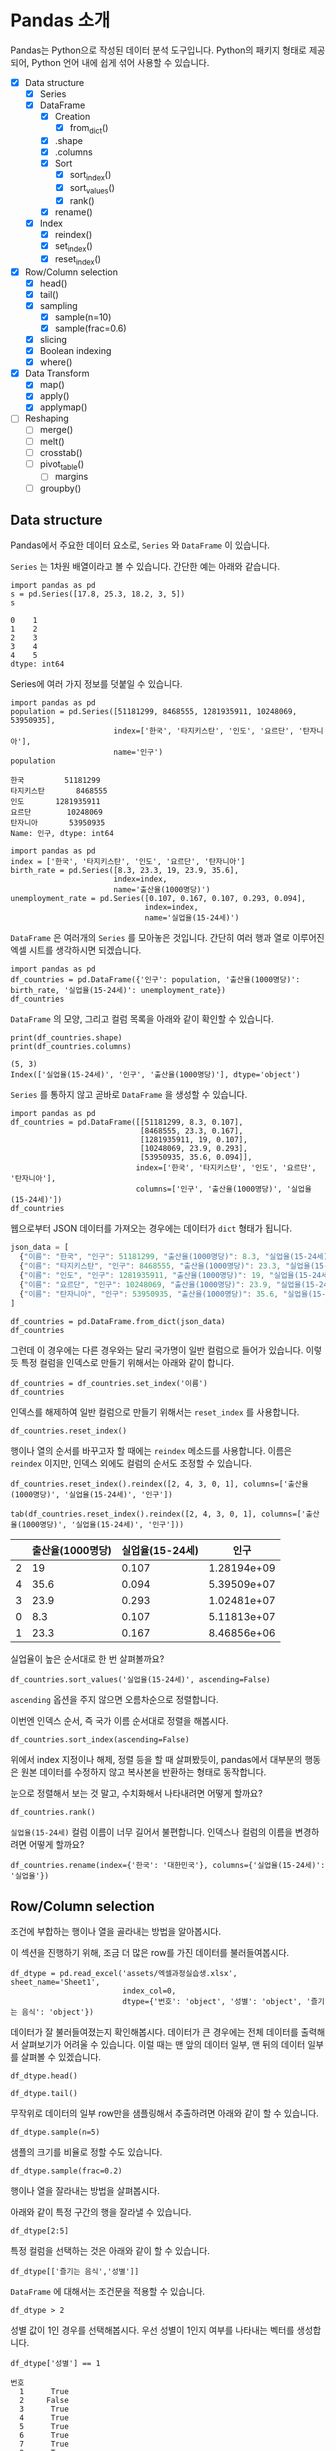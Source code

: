 * Pandas 소개

#+BEGIN_SRC ipython :session :exports none
  %matplotlib inline
  from tabulate import tabulate

  def tab(df):
      print(tabulate(df, headers='keys', tablefmt='orgtbl'))
#+END_SRC

Pandas는 Python으로 작성된 데이터 분석 도구입니다. Python의 패키지 형태로 제공되어, Python 언어 내에 쉽게 섞어 사용할 수 있습니다.

 - [X] Data structure
   - [X] Series
   - [X] DataFrame
     - [X] Creation
       - [X] from_dict()
     - [X] .shape
     - [X] .columns
     - [X] Sort
       - [X] sort_index()
       - [X] sort_values()
       - [X] rank()
     - [X] rename()
   - [X] Index
     - [X] reindex()
     - [X] set_index()
     - [X] reset_index()
 - [X] Row/Column selection
   - [X] head()
   - [X] tail()
   - [X] sampling
     - [X] sample(n=10)
     - [X] sample(frac=0.6)
   - [X] slicing
   - [X] Boolean indexing
   - [X] where()
 - [X] Data Transform
   - [X] map()
   - [X] apply()
   - [X] applymap()
 - [ ] Reshaping
   - [ ] merge()
   - [ ] melt()
   - [ ] crosstab()
   - [ ] pivot_table()
     - [ ] margins
   - [ ] groupby()


** Data structure

Pandas에서 주요한 데이터 요소로, ~Series~ 와 ~DataFrame~ 이 있습니다.

~Series~ 는 1차원 배열이라고 볼 수 있습니다. 간단한 예는 아래와 같습니다.

#+BEGIN_SRC ipython :session :results raw :exports both
  import pandas as pd
  s = pd.Series([17.8, 25.3, 18.2, 3, 5])
  s
#+END_SRC

#+RESULTS:
#+BEGIN_EXAMPLE
  0    1
  1    2
  2    3
  3    4
  4    5
  dtype: int64
#+END_EXAMPLE

Series에 여러 가지 정보를 덧붙일 수 있습니다.

#+BEGIN_SRC ipython :session :results raw :exports both
  import pandas as pd
  population = pd.Series([51181299, 8468555, 1281935911, 10248069, 53950935],
                         index=['한국', '타지키스탄', '인도', '요르단', '탄자니아'],
                         name='인구')
  population
#+END_SRC

#+RESULTS:
#+BEGIN_EXAMPLE
  한국         51181299
  타지키스탄       8468555
  인도       1281935911
  요르단        10248069
  탄자니아       53950935
  Name: 인구, dtype: int64
#+END_EXAMPLE

#+BEGIN_SRC ipython :session :results raw :exports both
  import pandas as pd
  index = ['한국', '타지키스탄', '인도', '요르단', '탄자니아']
  birth_rate = pd.Series([8.3, 23.3, 19, 23.9, 35.6],
                         index=index,
                         name='출산율(1000명당)')
  unemployment_rate = pd.Series([0.107, 0.167, 0.107, 0.293, 0.094],
                                index=index,
                                name='실업율(15-24세)')
#+END_SRC

~DataFrame~ 은 여러개의 ~Series~ 를 모아놓은 것입니다. 간단히 여러 행과 열로 이루어진 엑셀 시트를 생각하시면 되겠습니다.

#+BEGIN_SRC ipython :session :results raw :exports code
  import pandas as pd
  df_countries = pd.DataFrame({'인구': population, '출산율(1000명당)': birth_rate, '실업율(15-24세)': unemployment_rate})
  df_countries
#+END_SRC

#+BEGIN_SRC ipython :session :results raw output :exports result
tab(df_countries)
#+END_SRC
#+RESULTS:
|            | 실업율(15-24세) |        인구 | 출산율(1000명당) |
|------------+-----------------+-------------+------------------|
| 한국       |           0.107 | 5.11813e+07 |              8.3 |
| 타지키스탄 |           0.167 | 8.46856e+06 |             23.3 |
| 인도       |           0.107 | 1.28194e+09 |               19 |
| 요르단     |           0.293 | 1.02481e+07 |             23.9 |
| 탄자니아   |           0.094 | 5.39509e+07 |             35.6 |

~DataFrame~ 의 모양, 그리고 컬럼 목록을 아래와 같이 확인할 수 있습니다.

#+BEGIN_SRC ipython :session :results output :exports both
  print(df_countries.shape)
  print(df_countries.columns)
#+END_SRC

#+RESULTS:
: (5, 3)
: Index(['실업율(15-24세)', '인구', '출산율(1000명당)'], dtype='object')


~Series~ 를 통하지 않고 곧바로 ~DataFrame~ 을 생성할 수 있습니다.

#+BEGIN_SRC ipython :session :results raw :exports code
  import pandas as pd
  df_countries = pd.DataFrame([[51181299, 8.3, 0.107],
                               [8468555, 23.3, 0.167],
                               [1281935911, 19, 0.107],
                               [10248069, 23.9, 0.293],
                               [53950935, 35.6, 0.094]],
                              index=['한국', '타지키스탄', '인도', '요르단', '탄자니아'],
                              columns=['인구', '출산율(1000명당)', '실업율(15-24세)'])
  df_countries
#+END_SRC

#+BEGIN_SRC ipython :session :results raw output :exports result
tab(df_countries)
#+END_SRC

#+RESULTS:
|            |        인구 | 출산율(1000명당) | 실업율(15-24세) |
|------------+-------------+------------------+-----------------|
| 한국       | 5.11813e+07 |              8.3 |           0.107 |
| 타지키스탄 | 8.46856e+06 |             23.3 |           0.167 |
| 인도       | 1.28194e+09 |               19 |           0.107 |
| 요르단     | 1.02481e+07 |             23.9 |           0.293 |
| 탄자니아   | 5.39509e+07 |             35.6 |           0.094 |


웹으로부터 JSON 데이터를 가져오는 경우에는 데이터가 ~dict~ 형태가 됩니다.


#+BEGIN_SRC javascript
  json_data = [
    {"이름": "한국", "인구": 51181299, "출산율(1000명당)": 8.3, "실업율(15-24세)": 0.107},
    {"이름": "타지키스탄", "인구": 8468555, "출산율(1000명당)": 23.3, "실업율(15-24세)": 0.167},
    {"이름": "인도", "인구": 1281935911, "출산율(1000명당)": 19, "실업율(15-24세)": 0.107},
    {"이름": "요르단", "인구": 10248069, "출산율(1000명당)": 23.9, "실업율(15-24세)": 0.293},
    {"이름": "탄자니아", "인구": 53950935, "출산율(1000명당)": 35.6, "실업율(15-24세)": 0.094}
  ]
#+END_SRC

#+BEGIN_SRC ipython :session :results raw output :exports none
  json_data = [
    {"이름": "한국", "인구": 51181299, "출산율(1000명당)": 8.3, "실업율(15-24세)": 0.107},
    {"이름": "타지키스탄", "인구": 8468555, "출산율(1000명당)": 23.3, "실업율(15-24세)": 0.167},
    {"이름": "인도", "인구": 1281935911, "출산율(1000명당)": 19, "실업율(15-24세)": 0.107},
    {"이름": "요르단", "인구": 10248069, "출산율(1000명당)": 23.9, "실업율(15-24세)": 0.293},
    {"이름": "탄자니아", "인구": 53950935, "출산율(1000명당)": 35.6, "실업율(15-24세)": 0.094}
  ]
#+END_SRC

#+BEGIN_SRC ipython :session :results raw :exports code
  df_countries = pd.DataFrame.from_dict(json_data)
  df_countries
#+END_SRC

#+BEGIN_SRC ipython :session :results raw output :exports result
  tab(df_countries)
#+END_SRC

#+RESULTS:
|   | 실업율(15-24세) | 이름       |       인구 | 출산율(1000명당) |
|---+-----------------+------------+------------+------------------|
| 0 |           0.107 | 한국       |   51181299 |              8.3 |
| 1 |           0.167 | 타지키스탄 |    8468555 |             23.3 |
| 2 |           0.107 | 인도       | 1281935911 |               19 |
| 3 |           0.293 | 요르단     |   10248069 |             23.9 |
| 4 |           0.094 | 탄자니아   |   53950935 |             35.6 |

그런데 이 경우에는 다른 경우와는 달리 국가명이 일반 컬럼으로 들어가 있습니다. 이렇듯 특정 컬럼을 인덱스로 만들기 위해서는 아래와 같이 합니다.

#+BEGIN_SRC ipython :session :results raw :exports code
  df_countries = df_countries.set_index('이름')
  df_countries
#+END_SRC

#+BEGIN_SRC ipython :session :results raw output :exports result
  tab(df_countries)
#+END_SRC
#+RESULTS:
| 이름       | 실업율(15-24세) |        인구 | 출산율(1000명당) |
|------------+-----------------+-------------+------------------|
| 한국       |           0.107 | 5.11813e+07 |              8.3 |
| 타지키스탄 |           0.167 | 8.46856e+06 |             23.3 |
| 인도       |           0.107 | 1.28194e+09 |               19 |
| 요르단     |           0.293 | 1.02481e+07 |             23.9 |
| 탄자니아   |           0.094 | 5.39509e+07 |             35.6 |

인덱스를 해제하여 일반 컬럼으로 만들기 위해서는 ~reset_index~ 를 사용합니다.

#+BEGIN_SRC ipython :session :results raw :exports code
  df_countries.reset_index()
#+END_SRC

#+BEGIN_SRC ipython :session :results raw output :exports result
  tab(df_countries.reset_index())
#+END_SRC

#+RESULTS:
|   | 이름       | 실업율(15-24세) |       인구 | 출산율(1000명당) |
|---+------------+-----------------+------------+------------------|
| 0 | 한국       |           0.107 |   51181299 |              8.3 |
| 1 | 타지키스탄 |           0.167 |    8468555 |             23.3 |
| 2 | 인도       |           0.107 | 1281935911 |               19 |
| 3 | 요르단     |           0.293 |   10248069 |             23.9 |
| 4 | 탄자니아   |           0.094 |   53950935 |             35.6 |

행이나 열의 순서를 바꾸고자 할 때에는 ~reindex~ 메소드를 사용합니다. 이름은 ~reindex~ 이지만, 인덱스 외에도 컬럼의 순서도 조정할 수 있습니다.

#+BEGIN_SRC ipython :session :results raw :exports code
  df_countries.reset_index().reindex([2, 4, 3, 0, 1], columns=['출산율(1000명당)', '실업율(15-24세)', '인구'])
#+END_SRC

#+BEGIN_SRC ipython :session :results raw output :exports both
  tab(df_countries.reset_index().reindex([2, 4, 3, 0, 1], columns=['출산율(1000명당)', '실업율(15-24세)', '인구']))
#+END_SRC
#+RESULTS:
|   | 출산율(1000명당) | 실업율(15-24세) |        인구 |
|---+------------------+-----------------+-------------|
| 2 |               19 |           0.107 | 1.28194e+09 |
| 4 |             35.6 |           0.094 | 5.39509e+07 |
| 3 |             23.9 |           0.293 | 1.02481e+07 |
| 0 |              8.3 |           0.107 | 5.11813e+07 |
| 1 |             23.3 |           0.167 | 8.46856e+06 |

실업율이 높은 순서대로 한 번 살펴볼까요?

#+BEGIN_SRC ipython :session :results raw :exports code
  df_countries.sort_values('실업율(15-24세)', ascending=False)
#+END_SRC

#+BEGIN_SRC ipython :session :results raw output :exports result
  tab(df_countries.sort_values('실업율(15-24세)', ascending=False))
#+END_SRC

#+RESULTS:
|            | 실업율(15-24세) |        인구 | 출산율(1000명당) |
|------------+-----------------+-------------+------------------|
| 요르단     |           0.293 | 1.02481e+07 |             23.9 |
| 타지키스탄 |           0.167 | 8.46856e+06 |             23.3 |
| 한국       |           0.107 | 5.11813e+07 |              8.3 |
| 인도       |           0.107 | 1.28194e+09 |               19 |
| 탄자니아   |           0.094 | 5.39509e+07 |             35.6 |

~ascending~ 옵션을 주지 않으면 오름차순으로 정렬합니다.

이번엔 인덱스 순서, 즉 국가 이름 순서대로 정렬을 해봅시다.

#+BEGIN_SRC ipython :session :results raw :exports code
  df_countries.sort_index(ascending=False)
#+END_SRC

#+BEGIN_SRC ipython :session :results raw output :exports result
  tab(df_countries.sort_index(ascending=False))
#+END_SRC

#+RESULTS:
|            | 실업율(15-24세) |        인구 | 출산율(1000명당) |
|------------+-----------------+-------------+------------------|
| 한국       |           0.107 | 5.11813e+07 |              8.3 |
| 탄자니아   |           0.094 | 5.39509e+07 |             35.6 |
| 타지키스탄 |           0.167 | 8.46856e+06 |             23.3 |
| 인도       |           0.107 | 1.28194e+09 |               19 |
| 요르단     |           0.293 | 1.02481e+07 |             23.9 |

위에서 index 지정이나 해제, 정렬 등을 할 때 살펴봤듯이, pandas에서 대부분의 행동은 원본 데이터를 수정하지 않고 복사본을 반환하는 형태로 동작합니다.

눈으로 정렬해서 보는 것 말고, 수치화해서 나타내려면 어떻게 할까요?

#+BEGIN_SRC ipython :session :results raw :exports code
  df_countries.rank()
#+END_SRC

#+BEGIN_SRC ipython :session :results raw output :exports result
  tab(df_countries.rank())
#+END_SRC

#+RESULTS:
|            | 실업율(15-24세) | 인구 | 출산율(1000명당) |
|------------+-----------------+------+------------------|
| 한국       |             2.5 |    3 |                1 |
| 타지키스탄 |               4 |    1 |                3 |
| 인도       |             2.5 |    5 |                2 |
| 요르단     |               5 |    2 |                4 |
| 탄자니아   |               1 |    4 |                5 |

~실업율(15-24세)~ 컬럼 이름이 너무 길어서 불편합니다. 인덱스나 컬럼의 이름을 변경하려면 어떻게 할까요?

#+BEGIN_SRC ipython :session :results raw :exports code
  df_countries.rename(index={'한국': '대한민국'}, columns={'실업율(15-24세)': '실업율'})
#+END_SRC

#+BEGIN_SRC ipython :session :results raw output :exports result
  tab(df_countries.rename(index={'한국': '대한민국'}, columns={'실업율(15-24세)': '실업율'}))
#+END_SRC

#+RESULTS:
|            |        인구 | 출산율(1000명당) | 실업율 |
|------------+-------------+------------------+--------|
| 대한민국   | 5.11813e+07 |              8.3 |  0.107 |
| 타지키스탄 | 8.46856e+06 |             23.3 |  0.167 |
| 인도       | 1.28194e+09 |               19 |  0.107 |
| 요르단     | 1.02481e+07 |             23.9 |  0.293 |
| 탄자니아   | 5.39509e+07 |             35.6 |  0.094 |


** Row/Column selection

조건에 부합하는 행이나 열을 골라내는 방법을 알아봅시다.

이 섹션을 진행하기 위해, 조금 더 많은 row를 가진 데이터를 불러들여봅시다.

#+BEGIN_SRC ipython :session :exports code :results raw
  df_dtype = pd.read_excel('assets/엑셀과정실습생.xlsx', sheet_name='Sheet1',
                           index_col=0,
                           dtype={'번호': 'object', '성별': 'object', '즐기는 음식': 'object'})
#+END_SRC

데이터가 잘 불러들여졌는지 확인해봅시다. 데이터가 큰 경우에는 전체 데이터를 출력해서 살펴보기가 어려울 수 있습니다. 이럴 때는 맨 앞의 데이터 일부, 맨 뒤의 데이터 일부를 살펴볼 수 있겠습니다.

#+BEGIN_SRC ipython :session :results raw :exports code
df_dtype.head()
#+END_SRC

#+BEGIN_SRC ipython :session :results raw output :exports result
tab(df_dtype.head())
#+END_SRC

#+RESULTS:
| 번호 | 나이 | 성별 | 신장(cm) | 몸무게(kg) | 즐기는 음식 |
|------+------+------+----------+------------+-------------|
|    1 |   30 |    1 |      183 |         82 |           1 |
|    2 |   28 |    2 |      160 |         62 |           3 |
|    3 |   27 |    1 |      178 |         77 |           2 |
|    4 |   23 |    1 |      172 |         70 |           2 |
|    5 |   25 |    1 |      168 |         72 |           3 |

#+BEGIN_SRC ipython :session :results raw :exports code
df_dtype.tail()
#+END_SRC

#+BEGIN_SRC ipython :session :results raw output :exports result
tab(df_dtype.tail())
#+END_SRC

#+RESULTS:
| 번호 | 나이 | 성별 | 신장(cm) | 몸무게(kg) | 즐기는 음식 |
|------+------+------+----------+------------+-------------|
|   16 |   33 |    1 |      177 |         72 |           2 |
|   17 |   38 |    2 |      159 |         55 |           1 |
|   18 |   26 |    1 |      166 |         69 |           3 |
|   19 |   26 |    1 |      169 |         66 |           2 |
|   20 |   28 |    2 |      159 |         60 |           2 |

무작위로 데이터의 일부 row만을 샘플링해서 추출하려면 아래와 같이 할 수 있습니다.

#+BEGIN_SRC ipython :session :results raw :exports code
df_dtype.sample(n=5)
#+END_SRC

#+BEGIN_SRC ipython :session :results raw output :exports result
tab(df_dtype.sample(n=5))
#+END_SRC

#+RESULTS:
| 번호 | 나이 | 성별 | 신장(cm) | 몸무게(kg) | 즐기는 음식 |
|------+------+------+----------+------------+-------------|
|    1 |   30 |    1 |      183 |         82 |           1 |
|    4 |   23 |    1 |      172 |         70 |           2 |
|   20 |   28 |    2 |      159 |         60 |           2 |
|    3 |   27 |    1 |      178 |         77 |           2 |
|   12 |   26 |    1 |      173 |         70 |           2 |

샘플의 크기를 비율로 정할 수도 있습니다.

#+BEGIN_SRC ipython :session :results raw :exports code
df_dtype.sample(frac=0.2)
#+END_SRC

#+BEGIN_SRC ipython :session :results raw output :exports result
tab(df_dtype.sample(frac=0.2))
#+END_SRC

#+RESULTS:
| 번호 | 나이 | 성별 | 신장(cm) | 몸무게(kg) | 즐기는 음식 |
|------+------+------+----------+------------+-------------|
|   10 |   31 |    1 |      183 |         77 |           3 |
|   19 |   26 |    1 |      169 |         66 |           2 |
|   18 |   26 |    1 |      166 |         69 |           3 |
|   17 |   38 |    2 |      159 |         55 |           1 |

행이나 열을 잘라내는 방법을 살펴봅시다.

아래와 같이 특정 구간의 행을 잘라낼 수 있습니다.

#+BEGIN_SRC ipython :session :results raw :exports code
df_dtype[2:5]
#+END_SRC

#+BEGIN_SRC ipython :session :results raw output :exports result
tab(df_dtype[2:5])
#+END_SRC

#+RESULTS:
| 번호 | 나이 | 성별 | 신장(cm) | 몸무게(kg) | 즐기는 음식 |
|------+------+------+----------+------------+-------------|
|    3 |   27 |    1 |      178 |         77 |           2 |
|    4 |   23 |    1 |      172 |         70 |           2 |
|    5 |   25 |    1 |      168 |         72 |           3 |

특정 컬럼을 선택하는 것은 아래와 같이 할 수 있습니다.

#+BEGIN_SRC ipython :session :results raw :exports code
df_dtype[['즐기는 음식','성별']]
#+END_SRC

#+BEGIN_SRC ipython :session :results raw output :exports result
tab(df_dtype[['즐기는 음식','성별']])
#+END_SRC

#+RESULTS:
| 번호 | 즐기는 음식 | 성별 |
|------+-------------+------|
|    1 |           1 |    1 |
|    2 |           3 |    2 |
|    3 |           2 |    1 |
|    4 |           2 |    1 |
|    5 |           3 |    1 |
|    6 |           1 |    1 |
|    7 |           1 |    1 |
|    8 |           3 |    1 |
|    9 |           2 |    2 |
|   10 |           3 |    1 |
|   11 |           1 |    2 |
|   12 |           2 |    1 |
|   13 |           3 |    1 |
|   14 |           3 |    1 |
|   15 |           2 |    2 |
|   16 |           2 |    1 |
|   17 |           1 |    2 |
|   18 |           3 |    1 |
|   19 |           2 |    1 |
|   20 |           2 |    2 |

~DataFrame~ 에 대해서는 조건문을 적용할 수 있습니다.

#+BEGIN_SRC ipython :session :results raw :exports code
df_dtype > 2
#+END_SRC

#+BEGIN_SRC ipython :session :results raw output :exports result
tab(df_dtype > 2)
#+END_SRC

#+RESULTS:
| 번호 | 나이 | 성별 | 신장(cm) | 몸무게(kg) | 즐기는 음식 |
|------+------+------+----------+------------+-------------|
|    1 |    1 |    0 |        1 |          1 |           0 |
|    2 |    1 |    0 |        1 |          1 |           1 |
|    3 |    1 |    0 |        1 |          1 |           0 |
|    4 |    1 |    0 |        1 |          1 |           0 |
|    5 |    1 |    0 |        1 |          1 |           1 |
|    6 |    1 |    0 |        1 |          1 |           0 |
|    7 |    1 |    0 |        1 |          1 |           0 |
|    8 |    1 |    0 |        1 |          1 |           1 |
|    9 |    1 |    0 |        1 |          1 |           0 |
|   10 |    1 |    0 |        1 |          1 |           1 |
|   11 |    1 |    0 |        1 |          1 |           0 |
|   12 |    1 |    0 |        1 |          1 |           0 |
|   13 |    1 |    0 |        1 |          1 |           1 |
|   14 |    1 |    0 |        1 |          1 |           1 |
|   15 |    1 |    0 |        1 |          1 |           0 |
|   16 |    1 |    0 |        1 |          1 |           0 |
|   17 |    1 |    0 |        1 |          1 |           0 |
|   18 |    1 |    0 |        1 |          1 |           1 |
|   19 |    1 |    0 |        1 |          1 |           0 |
|   20 |    1 |    0 |        1 |          1 |           0 |

성별 값이 1인 경우를 선택해봅시다. 우선 성별이 1인지 여부를 나타내는 벡터를 생성합니다.

#+BEGIN_SRC ipython :session :results raw :exports both
df_dtype['성별'] == 1
#+END_SRC

#+RESULTS:
#+BEGIN_EXAMPLE
번호
  1      True
  2     False
  3      True
  4      True
  5      True
  6      True
  7      True
  8      True
  9     False
  10     True
  11    False
  12     True
  13     True
  14     True
  15    False
  16     True
  17    False
  18     True
  19     True
  20    False
  Name: 성별, dtype: bool
#+END_EXAMPLE

그리고 그 벡터를 ~DataFrame~ 에 다시 넣어줍니다.

#+BEGIN_SRC ipython :session :results raw :exports code
  df_dtype[df_dtype['성별'] == 1]
#+END_SRC

#+BEGIN_SRC ipython :session :results raw output :exports result
  tab(df_dtype[df_dtype['성별'] == 1])
#+END_SRC

#+RESULTS:
| 번호 | 나이 | 성별 | 신장(cm) | 몸무게(kg) | 즐기는 음식 |
|------+------+------+----------+------------+-------------|
|    1 |   30 |    1 |      183 |         82 |           1 |
|    3 |   27 |    1 |      178 |         77 |           2 |
|    4 |   23 |    1 |      172 |         70 |           2 |
|    5 |   25 |    1 |      168 |         72 |           3 |
|    6 |   27 |    1 |      179 |         77 |           1 |
|    7 |   26 |    1 |      169 |         71 |           1 |
|    8 |   29 |    1 |      171 |         75 |           3 |
|   10 |   31 |    1 |      183 |         77 |           3 |
|   12 |   26 |    1 |      173 |         70 |           2 |
|   13 |   35 |    1 |      173 |         68 |           3 |
|   14 |   24 |    1 |      176 |         66 |           3 |
|   16 |   33 |    1 |      177 |         72 |           2 |
|   18 |   26 |    1 |      166 |         69 |           3 |
|   19 |   26 |    1 |      169 |         66 |           2 |

특정한 조건의 셀에서 값을 없애고 싶은 경우가 있습니다. 그런 경우는 아래와 같이 ~where()~ 구문을 사용합니다.

#+BEGIN_SRC ipython :session :results raw :exports code
df_dtype.where(df_dtype['성별'] > 1)
#+END_SRC

#+BEGIN_SRC ipython :session :results raw output :exports result
tab(df_dtype.where(df_dtype['성별'] > 1))
#+END_SRC

#+RESULTS:
| 번호 | 나이 | 성별 | 신장(cm) | 몸무게(kg) | 즐기는 음식 |
|------+------+------+----------+------------+-------------|
|    1 |  nan |  nan |      nan |        nan |         nan |
|    2 |   28 |    2 |      160 |         62 |           3 |
|    3 |  nan |  nan |      nan |        nan |         nan |
|    4 |  nan |  nan |      nan |        nan |         nan |
|    5 |  nan |  nan |      nan |        nan |         nan |
|    6 |  nan |  nan |      nan |        nan |         nan |
|    7 |  nan |  nan |      nan |        nan |         nan |
|    8 |  nan |  nan |      nan |        nan |         nan |
|    9 |   34 |    2 |      158 |         60 |           2 |
|   10 |  nan |  nan |      nan |        nan |         nan |
|   11 |   26 |    2 |      162 |         59 |           1 |
|   12 |  nan |  nan |      nan |        nan |         nan |
|   13 |  nan |  nan |      nan |        nan |         nan |
|   14 |  nan |  nan |      nan |        nan |         nan |
|   15 |   29 |    2 |      170 |         70 |           2 |
|   16 |  nan |  nan |      nan |        nan |         nan |
|   17 |   38 |    2 |      159 |         55 |           1 |
|   18 |  nan |  nan |      nan |        nan |         nan |
|   19 |  nan |  nan |      nan |        nan |         nan |
|   20 |   28 |    2 |      159 |         60 |           2 |

~where~ 구문에는 ~DataFrame~ 도 인자로 줄 수 있습니다.

#+BEGIN_SRC ipython :session :results raw :exports code
df_dtype.where(df_dtype > 1)
#+END_SRC

#+BEGIN_SRC ipython :session :results raw output :exports result
tab(df_dtype.where(df_dtype > 1))
#+END_SRC

#+RESULTS:
| 번호 | 나이 | 성별 | 신장(cm) | 몸무게(kg) | 즐기는 음식 |
|------+------+------+----------+------------+-------------|
|    1 |   30 |  nan |      183 |         82 |         nan |
|    2 |   28 |    2 |      160 |         62 |           3 |
|    3 |   27 |  nan |      178 |         77 |           2 |
|    4 |   23 |  nan |      172 |         70 |           2 |
|    5 |   25 |  nan |      168 |         72 |           3 |
|    6 |   27 |  nan |      179 |         77 |         nan |
|    7 |   26 |  nan |      169 |         71 |         nan |
|    8 |   29 |  nan |      171 |         75 |           3 |
|    9 |   34 |    2 |      158 |         60 |           2 |
|   10 |   31 |  nan |      183 |         77 |           3 |
|   11 |   26 |    2 |      162 |         59 |         nan |
|   12 |   26 |  nan |      173 |         70 |           2 |
|   13 |   35 |  nan |      173 |         68 |           3 |
|   14 |   24 |  nan |      176 |         66 |           3 |
|   15 |   29 |    2 |      170 |         70 |           2 |
|   16 |   33 |  nan |      177 |         72 |           2 |
|   17 |   38 |    2 |      159 |         55 |         nan |
|   18 |   26 |  nan |      166 |         69 |           3 |
|   19 |   26 |  nan |      169 |         66 |           2 |
|   20 |   28 |    2 |      159 |         60 |           2 |


** TODO Data Transform

데이터에 변경을 가하는 방법을 알아봅시다.


 - Series.map()
 - Series.apply()
 - DataFrame.apply()
 - DataFrame.applymap()


Series에서는 ~map~ 과 ~apply~ 를 사용할 수 있습니다. 

~map~ 은 주어진 원소의 값을 상응하는 다른 값으로 변환합니다. map은 하나의 기본인자를 받는데, ~dict~ 혹은 함수를 넣을 수 있습니다.

#+BEGIN_SRC ipython :session :results raw :exports both
  import pandas as pd
  s = pd.Series([200, 300, 400, 500])
  d = {200: 'OK', 300: 'Redirect', 400: 'Client error', 500: 'Server error'}
  s.map(d)
#+END_SRC

#+RESULTS:
#+BEGIN_EXAMPLE
  0              OK
  1        Redirect
  2    Client error
  3    Server error
  dtype: object
#+END_EXAMPLE


또는 모든 값이 포함된 ~dict~ 대신, 값을 계산하는 규칙이 담긴 함수를 넣을 수도 있습니다.

#+BEGIN_SRC ipython :session :results raw :exports both
  import pandas as pd
  s = pd.Series([13, 22, 31, 44, 55])
  s.map(lambda x: round(x, -1))
#+END_SRC

#+RESULTS:
#+BEGIN_EXAMPLE
  0    10
  1    20
  2    30
  3    40
  4    60
  dtype: int64
#+END_EXAMPLE

이와 비슷하게, ~apply~ 함수도 인자로 함수를 주어 비슷한 결과를 줄 수 있습니다.

#+BEGIN_SRC ipython :session :results raw :exports both
  import pandas as pd
  s = pd.Series([13, 22, 31, 44, 55])
  s.apply(lambda x: round(x, -1))
#+END_SRC

#+RESULTS:
#+BEGIN_EXAMPLE
  0    10
  1    20
  2    30
  3    40
  4    60
  dtype: int64
#+END_EXAMPLE

두 함수의 주요한 차이점은, ~apply~ 는 ~args~ 인자 등을 사용해 함수에 전달될 인자를 지정할 수 있다는 점에 있습니다. 

~DataFrame~ 에 대해서 값을 변경할 때도, 특정한 한 개의 컬럼만을 변화시킬 때는 그 컬럼에 대한 ~Series~ 를 다루는 셈이기 때문에, 위의 상황과 동일하다고 볼 수 있습니다.

(다시 한번 주의할 사항은, 여기서 apply, map 등 변환 함수는, 본 데이터를 변화시키지는 않고, 변화된 복사본을 반환합니다.)

DataFrame에 대해서는 ~apply~, ~applymap~ 을 사용할 수 있습니다.

#+BEGIN_SRC ipython :session :results raw :exports result
df_dtype[['신장(cm)', '몸무게(kg)']].apply(lambda x: round(x, -1))
#+END_SRC

#+RESULTS:
#+BEGIN_EXAMPLE
    신장(cm)  몸무게(kg)
  번호                 
  1      180       80
  2      160       60
  3      180       80
  4      170       70
  5      170       70
  6      180       80
  7      170       70
  8      170       80
  9      160       60
  10     180       80
  11     160       60
  12     170       70
  13     170       70
  14     180       70
  15     170       70
  16     180       70
  17     160       60
  18     170       70
  19     170       70
  20     160       60
#+END_EXAMPLE

#+BEGIN_SRC ipython :session :results raw :exports result
df_dtype[['신장(cm)', '몸무게(kg)']].applymap(lambda x: round(x, -1))
#+END_SRC

#+RESULTS:
#+BEGIN_EXAMPLE
    신장(cm)  몸무게(kg)
  번호                 
  1      180       80
  2      160       60
  3      180       80
  4      170       70
  5      170       70
  6      180       80
  7      170       70
  8      170       80
  9      160       60
  10     180       80
  11     160       60
  12     170       70
  13     170       70
  14     180       70
  15     170       70
  16     180       70
  17     160       60
  18     170       70
  19     170       70
  20     160       60
#+END_EXAMPLE

~apply~ 와 ~applymap~ 이 비슷한 기능을 하는 것 같습니다. 하지만 ~apply~ 는 아래와 같이 각 열 전체, 각 행 전체에 대해 사용할 수 있습니다.

#+BEGIN_SRC ipython :session :results raw :exports result
  df_dtype[['신장(cm)', '몸무게(kg)']].apply(lambda x: np.mean(x), axis=0)
#+END_SRC

#+RESULTS:
#+BEGIN_EXAMPLE
  신장(cm)      170.25
  몸무게(kg)     68.90
  dtype: float64
#+END_EXAMPLE

#+BEGIN_SRC ipython :session :results raw :exports result
  df_dtype[['신장(cm)', '몸무게(kg)']].apply(lambda x: np.mean(x), axis=1)
#+END_SRC

#+RESULTS:
#+BEGIN_EXAMPLE
번호
  1     132.5
  2     111.0
  3     127.5
  4     121.0
  5     120.0
  6     128.0
  7     120.0
  8     123.0
  9     109.0
  10    130.0
  11    110.5
  12    121.5
  13    120.5
  14    121.0
  15    120.0
  16    124.5
  17    107.0
  18    117.5
  19    117.5
  20    109.5
  dtype: float64
#+END_EXAMPLE

이것은 ~apply~ 에게 전달된 함수가 차원을 줄이는 함수인 경우에만 해당됩니다. 예를 들어, ~np.sum~ 이나 ~np.mean~ 함수는 배열을 주면 하나의 값을 반환합니다. ~apply~ 는 이런 함수도 처리할 수 있습니다. 하지만 ~applymap~ 은 하나하나의 원소를 함수에 전달하기 때문에 하나의 값을 받아 하나의 값을 반환하는, Numpy식 표현에 따르면 ufunc(universal function)만을 사용해야 합니다.


** TODO Reshaping

마지막으로, 데이터의 모양을 변경하는 기능을 살펴보겠습니다.

 - merge()
 - melt()
 - crosstab()
 - pivot_tables()
 - groupby()
 - stack()
 - unstack()
